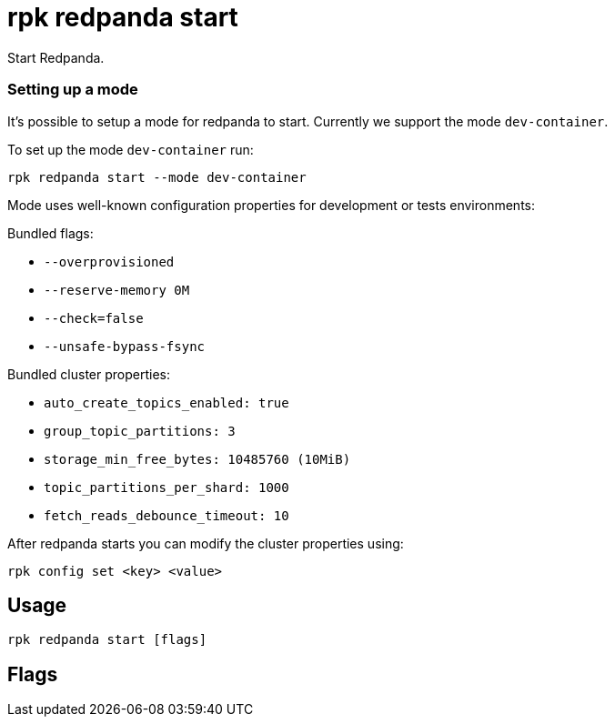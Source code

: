 = rpk redpanda start
:description: rpk redpanda start
:rpk_version: v23.2.1

Start Redpanda.

=== Setting up a mode

It's possible to setup a mode for redpanda to start. Currently we support the mode `dev-container`.

To set up the mode `dev-container` run:

----
rpk redpanda start --mode dev-container
----

Mode uses well-known configuration properties for development or tests
environments:

Bundled flags:

* `--overprovisioned`
* `--reserve-memory 0M`
* `--check=false`
* `--unsafe-bypass-fsync`

Bundled cluster properties:

* `auto_create_topics_enabled: true`
* `group_topic_partitions: 3`
* `storage_min_free_bytes: 10485760 (10MiB)`
* `topic_partitions_per_shard: 1000`
* `fetch_reads_debounce_timeout: 10`

After redpanda starts you can modify the cluster properties using:

----
rpk config set <key> <value>
----

== Usage

[,bash]
----
rpk redpanda start [flags]
----

== Flags

////
[cols=",,",]
|===
|*Value* |*Type* |*Description*

|--advertise-kafka-addr |strings |A comma-separated list of Kafka
addresses to advertise (scheme://host:port\|name).

|--advertise-pandaproxy-addr |strings |A comma-separated list of
Pandaproxy addresses to advertise (scheme://host:port\|name).

|--advertise-rpc-addr |string |The advertised RPC address (host:port).

|--check |- |When set to false will disable system checking before
starting redpanda (default true).

|-h, --help |- |Help for start.

|--install-dir |string |Directory where redpanda has been installed.

|--kafka-addr |strings |A comma-separated list of Kafka listener
addresses to bind to (scheme://host:port\|name).

|--mode |string |Mode sets well-known configuration properties for
development or test environments; use --mode help for more info.

|--pandaproxy-addr |strings |A comma-separated list of Pandaproxy
listener addresses to bind to (scheme://host:port\|name).

|--rpc-addr |string |The RPC address to bind to (host:port).

|--schema-registry-addr |strings |A comma-separated list of Schema
Registry listener addresses to bind to (scheme://host:port\|name).

|-s, --seeds |strings |A comma-separated list of seed nodes to connect
to (scheme://host:port\|name).

|--timeout |duration |The maximum time to wait for the checks and tune
processes to complete. The value passed is a sequence of decimal
numbers, each with optional fraction and a unit suffix, such as
`300ms`,\{" "} `1.5s` or `2h45m`. Valid time units are\{" "} `ns`, `us`
(or `µs`), `ms`,\{" "} `s`, `m`, `h` (default 10s).

|--tune |- |When present will enable tuning before starting Redpanda.

|--well-known-io |string |The cloud vendor and VM type, in the format
\|vendor\|:\|vm type\|:\|storage type\|.

|--config |string |Redpanda or rpk config file; default search paths are
~/.config/rpk/rpk.yaml, $PWD, and /etc/redpanda/`redpanda.yaml`.

|-X, --config-opt |stringArray |Override rpk configuration settings; '-X
help' for detail or '-X list' for terser detail.

|--profile |string |rpk profile to use.

|-v, --verbose |- |Enable verbose logging.
|===
////
